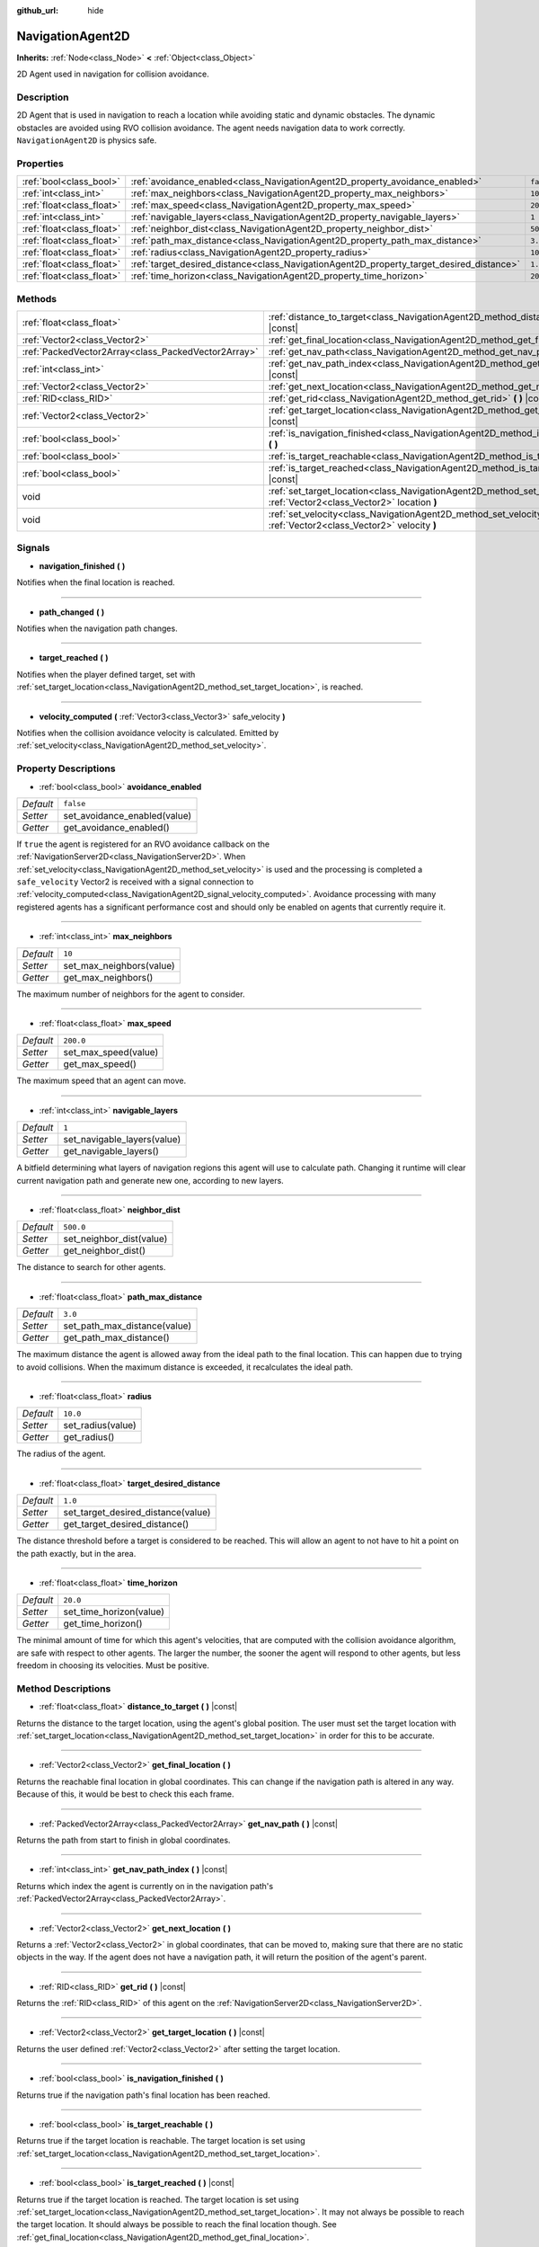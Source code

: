 :github_url: hide

.. Generated automatically by doc/tools/make_rst.py in Godot's source tree.
.. DO NOT EDIT THIS FILE, but the NavigationAgent2D.xml source instead.
.. The source is found in doc/classes or modules/<name>/doc_classes.

.. _class_NavigationAgent2D:

NavigationAgent2D
=================

**Inherits:** :ref:`Node<class_Node>` **<** :ref:`Object<class_Object>`

2D Agent used in navigation for collision avoidance.

Description
-----------

2D Agent that is used in navigation to reach a location while avoiding static and dynamic obstacles. The dynamic obstacles are avoided using RVO collision avoidance. The agent needs navigation data to work correctly. ``NavigationAgent2D`` is physics safe.

Properties
----------

+---------------------------+------------------------------------------------------------------------------------------+-----------+
| :ref:`bool<class_bool>`   | :ref:`avoidance_enabled<class_NavigationAgent2D_property_avoidance_enabled>`             | ``false`` |
+---------------------------+------------------------------------------------------------------------------------------+-----------+
| :ref:`int<class_int>`     | :ref:`max_neighbors<class_NavigationAgent2D_property_max_neighbors>`                     | ``10``    |
+---------------------------+------------------------------------------------------------------------------------------+-----------+
| :ref:`float<class_float>` | :ref:`max_speed<class_NavigationAgent2D_property_max_speed>`                             | ``200.0`` |
+---------------------------+------------------------------------------------------------------------------------------+-----------+
| :ref:`int<class_int>`     | :ref:`navigable_layers<class_NavigationAgent2D_property_navigable_layers>`               | ``1``     |
+---------------------------+------------------------------------------------------------------------------------------+-----------+
| :ref:`float<class_float>` | :ref:`neighbor_dist<class_NavigationAgent2D_property_neighbor_dist>`                     | ``500.0`` |
+---------------------------+------------------------------------------------------------------------------------------+-----------+
| :ref:`float<class_float>` | :ref:`path_max_distance<class_NavigationAgent2D_property_path_max_distance>`             | ``3.0``   |
+---------------------------+------------------------------------------------------------------------------------------+-----------+
| :ref:`float<class_float>` | :ref:`radius<class_NavigationAgent2D_property_radius>`                                   | ``10.0``  |
+---------------------------+------------------------------------------------------------------------------------------+-----------+
| :ref:`float<class_float>` | :ref:`target_desired_distance<class_NavigationAgent2D_property_target_desired_distance>` | ``1.0``   |
+---------------------------+------------------------------------------------------------------------------------------+-----------+
| :ref:`float<class_float>` | :ref:`time_horizon<class_NavigationAgent2D_property_time_horizon>`                       | ``20.0``  |
+---------------------------+------------------------------------------------------------------------------------------+-----------+

Methods
-------

+-----------------------------------------------------+-----------------------------------------------------------------------------------------------------------------------------------+
| :ref:`float<class_float>`                           | :ref:`distance_to_target<class_NavigationAgent2D_method_distance_to_target>` **(** **)** |const|                                  |
+-----------------------------------------------------+-----------------------------------------------------------------------------------------------------------------------------------+
| :ref:`Vector2<class_Vector2>`                       | :ref:`get_final_location<class_NavigationAgent2D_method_get_final_location>` **(** **)**                                          |
+-----------------------------------------------------+-----------------------------------------------------------------------------------------------------------------------------------+
| :ref:`PackedVector2Array<class_PackedVector2Array>` | :ref:`get_nav_path<class_NavigationAgent2D_method_get_nav_path>` **(** **)** |const|                                              |
+-----------------------------------------------------+-----------------------------------------------------------------------------------------------------------------------------------+
| :ref:`int<class_int>`                               | :ref:`get_nav_path_index<class_NavigationAgent2D_method_get_nav_path_index>` **(** **)** |const|                                  |
+-----------------------------------------------------+-----------------------------------------------------------------------------------------------------------------------------------+
| :ref:`Vector2<class_Vector2>`                       | :ref:`get_next_location<class_NavigationAgent2D_method_get_next_location>` **(** **)**                                            |
+-----------------------------------------------------+-----------------------------------------------------------------------------------------------------------------------------------+
| :ref:`RID<class_RID>`                               | :ref:`get_rid<class_NavigationAgent2D_method_get_rid>` **(** **)** |const|                                                        |
+-----------------------------------------------------+-----------------------------------------------------------------------------------------------------------------------------------+
| :ref:`Vector2<class_Vector2>`                       | :ref:`get_target_location<class_NavigationAgent2D_method_get_target_location>` **(** **)** |const|                                |
+-----------------------------------------------------+-----------------------------------------------------------------------------------------------------------------------------------+
| :ref:`bool<class_bool>`                             | :ref:`is_navigation_finished<class_NavigationAgent2D_method_is_navigation_finished>` **(** **)**                                  |
+-----------------------------------------------------+-----------------------------------------------------------------------------------------------------------------------------------+
| :ref:`bool<class_bool>`                             | :ref:`is_target_reachable<class_NavigationAgent2D_method_is_target_reachable>` **(** **)**                                        |
+-----------------------------------------------------+-----------------------------------------------------------------------------------------------------------------------------------+
| :ref:`bool<class_bool>`                             | :ref:`is_target_reached<class_NavigationAgent2D_method_is_target_reached>` **(** **)** |const|                                    |
+-----------------------------------------------------+-----------------------------------------------------------------------------------------------------------------------------------+
| void                                                | :ref:`set_target_location<class_NavigationAgent2D_method_set_target_location>` **(** :ref:`Vector2<class_Vector2>` location **)** |
+-----------------------------------------------------+-----------------------------------------------------------------------------------------------------------------------------------+
| void                                                | :ref:`set_velocity<class_NavigationAgent2D_method_set_velocity>` **(** :ref:`Vector2<class_Vector2>` velocity **)**               |
+-----------------------------------------------------+-----------------------------------------------------------------------------------------------------------------------------------+

Signals
-------

.. _class_NavigationAgent2D_signal_navigation_finished:

- **navigation_finished** **(** **)**

Notifies when the final location is reached.

----

.. _class_NavigationAgent2D_signal_path_changed:

- **path_changed** **(** **)**

Notifies when the navigation path changes.

----

.. _class_NavigationAgent2D_signal_target_reached:

- **target_reached** **(** **)**

Notifies when the player defined target, set with :ref:`set_target_location<class_NavigationAgent2D_method_set_target_location>`, is reached.

----

.. _class_NavigationAgent2D_signal_velocity_computed:

- **velocity_computed** **(** :ref:`Vector3<class_Vector3>` safe_velocity **)**

Notifies when the collision avoidance velocity is calculated. Emitted by :ref:`set_velocity<class_NavigationAgent2D_method_set_velocity>`.

Property Descriptions
---------------------

.. _class_NavigationAgent2D_property_avoidance_enabled:

- :ref:`bool<class_bool>` **avoidance_enabled**

+-----------+------------------------------+
| *Default* | ``false``                    |
+-----------+------------------------------+
| *Setter*  | set_avoidance_enabled(value) |
+-----------+------------------------------+
| *Getter*  | get_avoidance_enabled()      |
+-----------+------------------------------+

If ``true`` the agent is registered for an RVO avoidance callback on the :ref:`NavigationServer2D<class_NavigationServer2D>`. When :ref:`set_velocity<class_NavigationAgent2D_method_set_velocity>` is used and the processing is completed a ``safe_velocity`` Vector2 is received with a signal connection to :ref:`velocity_computed<class_NavigationAgent2D_signal_velocity_computed>`. Avoidance processing with many registered agents has a significant performance cost and should only be enabled on agents that currently require it.

----

.. _class_NavigationAgent2D_property_max_neighbors:

- :ref:`int<class_int>` **max_neighbors**

+-----------+--------------------------+
| *Default* | ``10``                   |
+-----------+--------------------------+
| *Setter*  | set_max_neighbors(value) |
+-----------+--------------------------+
| *Getter*  | get_max_neighbors()      |
+-----------+--------------------------+

The maximum number of neighbors for the agent to consider.

----

.. _class_NavigationAgent2D_property_max_speed:

- :ref:`float<class_float>` **max_speed**

+-----------+----------------------+
| *Default* | ``200.0``            |
+-----------+----------------------+
| *Setter*  | set_max_speed(value) |
+-----------+----------------------+
| *Getter*  | get_max_speed()      |
+-----------+----------------------+

The maximum speed that an agent can move.

----

.. _class_NavigationAgent2D_property_navigable_layers:

- :ref:`int<class_int>` **navigable_layers**

+-----------+-----------------------------+
| *Default* | ``1``                       |
+-----------+-----------------------------+
| *Setter*  | set_navigable_layers(value) |
+-----------+-----------------------------+
| *Getter*  | get_navigable_layers()      |
+-----------+-----------------------------+

A bitfield determining what layers of navigation regions this agent will use to calculate path. Changing it runtime will clear current navigation path and generate new one, according to new layers.

----

.. _class_NavigationAgent2D_property_neighbor_dist:

- :ref:`float<class_float>` **neighbor_dist**

+-----------+--------------------------+
| *Default* | ``500.0``                |
+-----------+--------------------------+
| *Setter*  | set_neighbor_dist(value) |
+-----------+--------------------------+
| *Getter*  | get_neighbor_dist()      |
+-----------+--------------------------+

The distance to search for other agents.

----

.. _class_NavigationAgent2D_property_path_max_distance:

- :ref:`float<class_float>` **path_max_distance**

+-----------+------------------------------+
| *Default* | ``3.0``                      |
+-----------+------------------------------+
| *Setter*  | set_path_max_distance(value) |
+-----------+------------------------------+
| *Getter*  | get_path_max_distance()      |
+-----------+------------------------------+

The maximum distance the agent is allowed away from the ideal path to the final location. This can happen due to trying to avoid collisions. When the maximum distance is exceeded, it recalculates the ideal path.

----

.. _class_NavigationAgent2D_property_radius:

- :ref:`float<class_float>` **radius**

+-----------+-------------------+
| *Default* | ``10.0``          |
+-----------+-------------------+
| *Setter*  | set_radius(value) |
+-----------+-------------------+
| *Getter*  | get_radius()      |
+-----------+-------------------+

The radius of the agent.

----

.. _class_NavigationAgent2D_property_target_desired_distance:

- :ref:`float<class_float>` **target_desired_distance**

+-----------+------------------------------------+
| *Default* | ``1.0``                            |
+-----------+------------------------------------+
| *Setter*  | set_target_desired_distance(value) |
+-----------+------------------------------------+
| *Getter*  | get_target_desired_distance()      |
+-----------+------------------------------------+

The distance threshold before a target is considered to be reached. This will allow an agent to not have to hit a point on the path exactly, but in the area.

----

.. _class_NavigationAgent2D_property_time_horizon:

- :ref:`float<class_float>` **time_horizon**

+-----------+-------------------------+
| *Default* | ``20.0``                |
+-----------+-------------------------+
| *Setter*  | set_time_horizon(value) |
+-----------+-------------------------+
| *Getter*  | get_time_horizon()      |
+-----------+-------------------------+

The minimal amount of time for which this agent's velocities, that are computed with the collision avoidance algorithm, are safe with respect to other agents. The larger the number, the sooner the agent will respond to other agents, but less freedom in choosing its velocities. Must be positive.

Method Descriptions
-------------------

.. _class_NavigationAgent2D_method_distance_to_target:

- :ref:`float<class_float>` **distance_to_target** **(** **)** |const|

Returns the distance to the target location, using the agent's global position. The user must set the target location with :ref:`set_target_location<class_NavigationAgent2D_method_set_target_location>` in order for this to be accurate.

----

.. _class_NavigationAgent2D_method_get_final_location:

- :ref:`Vector2<class_Vector2>` **get_final_location** **(** **)**

Returns the reachable final location in global coordinates. This can change if the navigation path is altered in any way. Because of this, it would be best to check this each frame.

----

.. _class_NavigationAgent2D_method_get_nav_path:

- :ref:`PackedVector2Array<class_PackedVector2Array>` **get_nav_path** **(** **)** |const|

Returns the path from start to finish in global coordinates.

----

.. _class_NavigationAgent2D_method_get_nav_path_index:

- :ref:`int<class_int>` **get_nav_path_index** **(** **)** |const|

Returns which index the agent is currently on in the navigation path's :ref:`PackedVector2Array<class_PackedVector2Array>`.

----

.. _class_NavigationAgent2D_method_get_next_location:

- :ref:`Vector2<class_Vector2>` **get_next_location** **(** **)**

Returns a :ref:`Vector2<class_Vector2>` in global coordinates, that can be moved to, making sure that there are no static objects in the way. If the agent does not have a navigation path, it will return the position of the agent's parent.

----

.. _class_NavigationAgent2D_method_get_rid:

- :ref:`RID<class_RID>` **get_rid** **(** **)** |const|

Returns the :ref:`RID<class_RID>` of this agent on the :ref:`NavigationServer2D<class_NavigationServer2D>`.

----

.. _class_NavigationAgent2D_method_get_target_location:

- :ref:`Vector2<class_Vector2>` **get_target_location** **(** **)** |const|

Returns the user defined :ref:`Vector2<class_Vector2>` after setting the target location.

----

.. _class_NavigationAgent2D_method_is_navigation_finished:

- :ref:`bool<class_bool>` **is_navigation_finished** **(** **)**

Returns true if the navigation path's final location has been reached.

----

.. _class_NavigationAgent2D_method_is_target_reachable:

- :ref:`bool<class_bool>` **is_target_reachable** **(** **)**

Returns true if the target location is reachable. The target location is set using :ref:`set_target_location<class_NavigationAgent2D_method_set_target_location>`.

----

.. _class_NavigationAgent2D_method_is_target_reached:

- :ref:`bool<class_bool>` **is_target_reached** **(** **)** |const|

Returns true if the target location is reached. The target location is set using :ref:`set_target_location<class_NavigationAgent2D_method_set_target_location>`. It may not always be possible to reach the target location. It should always be possible to reach the final location though. See :ref:`get_final_location<class_NavigationAgent2D_method_get_final_location>`.

----

.. _class_NavigationAgent2D_method_set_target_location:

- void **set_target_location** **(** :ref:`Vector2<class_Vector2>` location **)**

Sets the user desired final location. This will clear the current navigation path.

----

.. _class_NavigationAgent2D_method_set_velocity:

- void **set_velocity** **(** :ref:`Vector2<class_Vector2>` velocity **)**

Sends the passed in velocity to the collision avoidance algorithm. It will adjust the velocity to avoid collisions. Once the adjustment to the velocity is complete, it will emit the :ref:`velocity_computed<class_NavigationAgent2D_signal_velocity_computed>` signal.

.. |virtual| replace:: :abbr:`virtual (This method should typically be overridden by the user to have any effect.)`
.. |const| replace:: :abbr:`const (This method has no side effects. It doesn't modify any of the instance's member variables.)`
.. |vararg| replace:: :abbr:`vararg (This method accepts any number of arguments after the ones described here.)`
.. |constructor| replace:: :abbr:`constructor (This method is used to construct a type.)`
.. |static| replace:: :abbr:`static (This method doesn't need an instance to be called, so it can be called directly using the class name.)`
.. |operator| replace:: :abbr:`operator (This method describes a valid operator to use with this type as left-hand operand.)`
